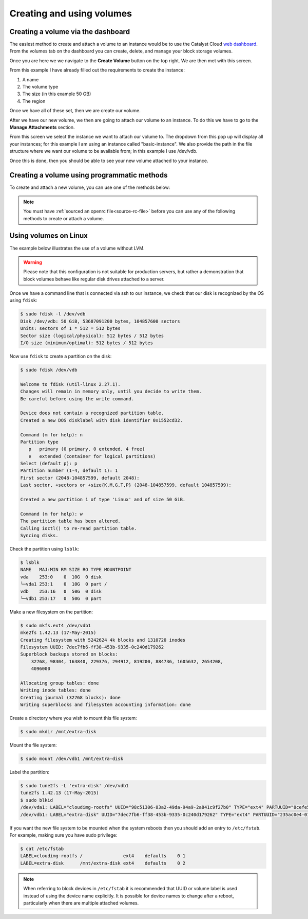 .. _using-volumes:

##########################
Creating and using volumes
##########################

***********************************
Creating a volume via the dashboard
***********************************

The easiest method to create and attach a volume to an instance would be to use
the Catalyst Cloud `web dashboard`_. From the volumes tab on the dashboard you
can create, delete, and manage your block storage volumes.

.. _web dashboard: https://../first-instance/dashboard.cloud.catalyst.net.nz

.. image:: _assets/volume-page.png

Once you are here we we navigate to the **Create Volume** button on the top
right. We are then met with this screen.

.. image:: _assets/create-vol.png

From this example I have already filled out the requirements to create the
instance:

#. A name
#. The volume type
#. The size (in this example 50 GB)
#. The region

Once we have all of these set, then we are create our volume.

After we have our new volume, we then are going to attach our volume to an
instance. To do this we have to go to the **Manage Attachments** section.

.. image:: _assets/manage-attachments.png

From this screen we select the instance we want to attach our volume to. The
dropdown from this pop up will display all your instances; for this example I
am using an instance called "basic-instance". We also provide the path in the
file structure where we want our volume to be available from; in this example I
use /dev/vdb.

.. image:: _assets/attach-to-instance.png

Once this is done, then you should be able to see your new volume attached
to your instance.

********************************************
Creating a volume using programmatic methods
********************************************

To create and attach a new volume, you can use one of the methods below:

.. Note::

  You must have :ref:`sourced an openrc file<source-rc-file>` before you can
  use any of the following methods to create or attach a volume.

.. tabs::

    .. tab:: Openstack CLI

        The following command will create a volume on your project:

        .. literalinclude:: _scripts/cli/create-volume.sh
            :language: shell

        The next command will attach the previous volume to your instance. This
        command assumes that your volume name is unique; If you have volumes
        with duplicate names you will need to use the volume ID to attach the
        correct volume to your compute instance.

        .. literalinclude:: _scripts/cli/attach-volume.sh
            :language: shell
            :caption: attach-volume.sh

    .. tab:: Terraform

        The following assumes that you have already sourced an openRC file and
        that you have downloaded and installed terraform. Terraform works by
        reading a template file and creating resources on the cloud based off
        of the defined structure in the template.

        The template file we are using will create a volume and attach it to an
        existing instance.

        Save the following script and change the variables so that they fit
        your project:

        .. literalinclude:: _scripts/terraform/terraform-block-storage.tf
            :language: shell
            :caption: terraform-block-storage.tf

        The commands you will need to use are:

        .. literalinclude:: _scripts/terraform/terraform-create.sh
            :language: shell
            :caption: terraform-create.sh

        To remove all resources associated with this terraform plan, you can use the
        following:

        .. literalinclude:: _scripts/terraform/terraform-destroy.sh
            :language: shell
            :caption: terraform-destroy.sh

    .. tab:: Heat

        **Heat** is the native Openstack orchestration tool and functions by
        reading a template and creating a stack on your project using
        information contained within and from your environment variables.

        The following template will create a new volume and attach it to an
        existing instance on your project:

        .. literalinclude:: _scripts/heat/create-attach-volume.yaml
           :language: shell
           :caption: heat-create-volume.yaml

        You will need to save this file as a .yaml and change some of the
        parameters so that your volume will attach to the correct instance.

        Once that is done, you will need to validate the template before it is
        used to create your stack.

        .. code-block:: bash

          # Navigate to the directory that contains your yaml file and run the following:

          $ openstack orchestration template validate -t heat-create-volume.yaml

        If the template is outputted on your command line, then the template is
        valid. If you receive an error, then you will need to fix the error
        before you can use the template.

        Once you have a valid template, you can run the following code to
        create a new stack named ``new-volume-stack``:

        .. code-block:: bash

          $ openstack stack create -t heat-create-volume.yaml new-volume-stack

        The ``stack_status`` indicates that creation is in progress. Use the
        ``event list`` command to check on the stack's orchestration progress:

        .. code-block:: bash

         $  openstack stack event list new-volume-stack

        .. warning::

          If a stack has been orchestrated using Heat, it is generally a good idea to also
          use Heat to delete that stack's resources. Deleting components of a Heat
          orchestrated stack manually, whether using the other command line tools or the
          web interface, can result in resources or stacks being left in an inconsistent
          state.

        To delete the ``new-volume-stack`` you can use the following code:

        .. code-block:: bash

         $ openstack stack delete new-volume-stack
         Are you sure you want to delete this stack(s) [y/N]? y

**********************
Using volumes on Linux
**********************

The example below illustrates the use of a volume without LVM.

.. warning::

  Please note that this configuration is not suitable for production servers,
  but rather a demonstration that block volumes behave like regular disk drives
  attached to a server.

Once we have a command line that is connected via ssh to our instance, we check
that our disk is recognized by the OS using ``fdisk``:

.. code-block:: console

  $ sudo fdisk -l /dev/vdb
  Disk /dev/vdb: 50 GiB, 53687091200 bytes, 104857600 sectors
  Units: sectors of 1 * 512 = 512 bytes
  Sector size (logical/physical): 512 bytes / 512 bytes
  I/O size (minimum/optimal): 512 bytes / 512 bytes

Now use ``fdisk`` to create a partition on the disk:

.. code-block:: console

  $ sudo fdisk /dev/vdb

  Welcome to fdisk (util-linux 2.27.1).
  Changes will remain in memory only, until you decide to write them.
  Be careful before using the write command.

  Device does not contain a recognized partition table.
  Created a new DOS disklabel with disk identifier 0x1552cd32.

  Command (m for help): n
  Partition type
     p   primary (0 primary, 0 extended, 4 free)
     e   extended (container for logical partitions)
  Select (default p): p
  Partition number (1-4, default 1): 1
  First sector (2048-104857599, default 2048):
  Last sector, +sectors or +size{K,M,G,T,P} (2048-104857599, default 104857599):

  Created a new partition 1 of type 'Linux' and of size 50 GiB.

  Command (m for help): w
  The partition table has been altered.
  Calling ioctl() to re-read partition table.
  Syncing disks.

Check the partition using ``lsblk``:

.. code-block:: console

  $ lsblk
  NAME   MAJ:MIN RM SIZE RO TYPE MOUNTPOINT
  vda    253:0    0  10G  0 disk
  └─vda1 253:1    0  10G  0 part /
  vdb    253:16   0  50G  0 disk
  └─vdb1 253:17   0  50G  0 part

Make a new filesystem on the partition:

.. code-block:: console

  $ sudo mkfs.ext4 /dev/vdb1
  mke2fs 1.42.13 (17-May-2015)
  Creating filesystem with 5242624 4k blocks and 1310720 inodes
  Filesystem UUID: 7dec7fb6-ff38-453b-9335-0c240d179262
  Superblock backups stored on blocks:
      32768, 98304, 163840, 229376, 294912, 819200, 884736, 1605632, 2654208,
      4096000

  Allocating group tables: done
  Writing inode tables: done
  Creating journal (32768 blocks): done
  Writing superblocks and filesystem accounting information: done

Create a directory where you wish to mount this file system:

.. code-block:: console

  $ sudo mkdir /mnt/extra-disk

Mount the file system:

.. code-block:: console

  $ sudo mount /dev/vdb1 /mnt/extra-disk

Label the partition:

.. code-block:: console

  $ sudo tune2fs -L 'extra-disk' /dev/vdb1
  tune2fs 1.42.13 (17-May-2015)
  $ sudo blkid
  /dev/vda1: LABEL="cloudimg-rootfs" UUID="98c51306-83a2-49da-94a9-2a841c9f27b0" TYPE="ext4" PARTUUID="8cefe526-01"
  /dev/vdb1: LABEL="extra-disk" UUID="7dec7fb6-ff38-453b-9335-0c240d179262" TYPE="ext4" PARTUUID="235ac0e4-01"

If you want the new file system to be mounted when the system reboots then you
should add an entry to ``/etc/fstab``. For example, making sure you have sudo
privilege:

.. code-block:: console

  $ cat /etc/fstab
  LABEL=cloudimg-rootfs /               ext4    defaults    0 1
  LABEL=extra-disk      /mnt/extra-disk ext4    defaults    0 2

.. note::

  When referring to block devices in ``/etc/fstab`` it is recommended that UUID
  or volume label is used instead of using the device name explicitly. It is
  possible for device names to change after a reboot, particularly when there are
  multiple attached volumes.
